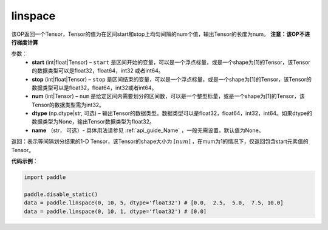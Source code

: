 .. _cn_api_tensor_linspace:

linspace
-------------------------------

.. py:function:: paddle.linspace(start, stop, num, dtype=None, name=None)

该OP返回一个Tensor，Tensor的值为在区间start和stop上均匀间隔的num个值，输出Tensor的长度为num。
**注意：该OP不进行梯度计算**
 
参数：
    - **start** (int|float|Tensor) – ``start`` 是区间开始的变量，可以是一个浮点标量，或是一个shape为[1]的Tensor，该Tensor的数据类型可以是float32，float64，int32 或者int64。
    - **stop** (int|float|Tensor) – ``stop`` 是区间结束的变量，可以是一个浮点标量，或是一个shape为[1]的Tensor，该Tensor的数据类型可以是float32，float64，int32或者int64。
    - **num** (int|Tensor) – ``num`` 是给定区间内需要划分的区间数，可以是一个整型标量，或是一个shape为[1]的Tensor，该Tensor的数据类型需为int32。
    - **dtype** (np.dtype|str, 可选) – 输出Tensor的数据类型。数据类型可以是float32，float64，int32，int64。如果dtype的数据类型为None，输出Tensor数据类型为float32。
    - **name** （str， 可选）- 具体用法请参见 :ref:`api_guide_Name` ，一般无需设置，默认值为None。

返回：表示等间隔划分结果的1-D Tensor，该Tensor的shape大小为 :math:`[num]` ，在mum为1的情况下，仅返回包含start元素值的Tensor。


**代码示例**：

.. code-block:: python

      import paddle
      
      paddle.disable_static()
      data = paddle.linspace(0, 10, 5, dtype='float32') # [0.0,  2.5,  5.0,  7.5, 10.0]
      data = paddle.linspace(0, 10, 1, dtype='float32') # [0.0]

